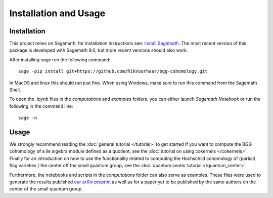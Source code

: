 Installation and Usage
======================

Installation
------------

This project relies on Sagemath, for installation instructions
see: `install Sagemath <https://doc.sagemath.org/html/en/installation/>`_.
The most recent version of this package is developed with Sagemath 9.0, but
more recent versions should also work. 

After installing `sage` run the following command::

    sage -pip install git+https://github.com/RikVoorhaar/bgg-cohomology.git

In MacOS and linux this should run just fine. When using Windows, 
make sure to run this command from the Sagemath Shell. 

To open the `.ipynb` files in the `computations` and `examples` folders, you
can either launch `Sagemath Notebook` or run the following in the command line::

    sage -n

Usage
-----
We strongly recommend reading the :doc:`general tutorial </tutorial>` to get started
If you want to compute the BGG cohomology of a lie algebra module defined
as a quotient, see the :doc:`tutorial on using cokernels </cokernels>`. 
Finally for an introduction on how to use the functionality related to
computing the Hochschild cohomology of (partial) flag varieties / the center
off the small quantum group, see the :doc:`quantum center tutorial </quantum_center>`.

Furthermore, the notebooks and scripts in the `computations` folder can
also serve as examples. These files were used to generate the results
published `our arXiv preprint <https://arxiv.org/abs/1911.00871>`_
as well as for a paper yet to be published by the same authors
on the center of the small quantum group. 